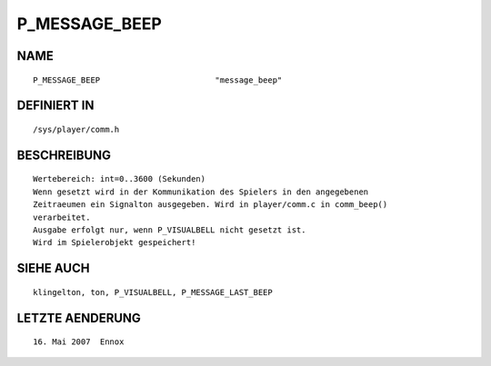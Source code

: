P_MESSAGE_BEEP
==============

NAME
----
::

    P_MESSAGE_BEEP                        "message_beep"

DEFINIERT IN
------------
::

    /sys/player/comm.h

BESCHREIBUNG
------------
::

     Wertebereich: int=0..3600 (Sekunden)
     Wenn gesetzt wird in der Kommunikation des Spielers in den angegebenen
     Zeitraeumen ein Signalton ausgegeben. Wird in player/comm.c in comm_beep()
     verarbeitet.
     Ausgabe erfolgt nur, wenn P_VISUALBELL nicht gesetzt ist.
     Wird im Spielerobjekt gespeichert!

SIEHE AUCH
----------
::

     klingelton, ton, P_VISUALBELL, P_MESSAGE_LAST_BEEP

LETZTE AENDERUNG
----------------
::

   16. Mai 2007  Ennox

